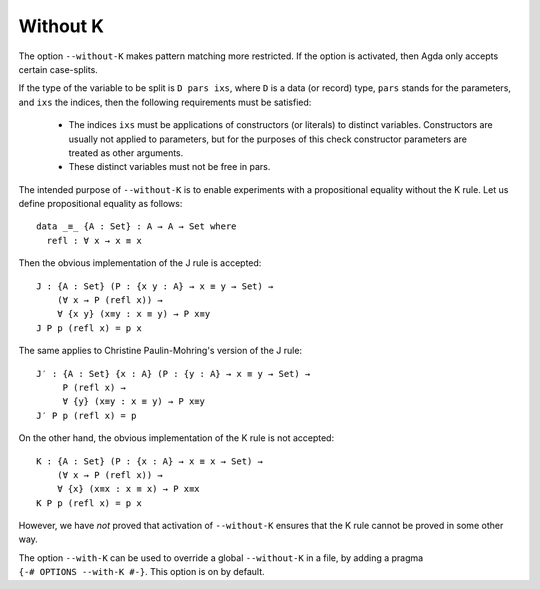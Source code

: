 ..
  ::
  module language.without-k where

.. _without-k:

*********
Without K
*********

.. versionadded:: 2.2.10

The option ``--without-K`` makes pattern matching more restricted. If
the option is activated, then Agda only accepts certain case-splits.

.. versionchanged:: 2.3.2

If the type of the variable to be split is ``D pars ixs``, where ``D``
is a data (or record) type, ``pars`` stands for the parameters, and
``ixs`` the indices, then the following requirements must be
satisfied:

  * The indices ``ixs`` must be applications of constructors (or
    literals) to distinct variables. Constructors are usually not
    applied to parameters, but for the purposes of this check
    constructor parameters are treated as other arguments.

  * These distinct variables must not be free in pars.

The intended purpose of ``--without-K`` is to enable experiments with
a propositional equality without the K rule. Let us define
propositional equality as follows::

  data _≡_ {A : Set} : A → A → Set where
    refl : ∀ x → x ≡ x

Then the obvious implementation of the J rule is accepted::

  J : {A : Set} (P : {x y : A} → x ≡ y → Set) →
      (∀ x → P (refl x)) →
      ∀ {x y} (x≡y : x ≡ y) → P x≡y
  J P p (refl x) = p x

The same applies to Christine Paulin-Mohring's version of the J rule::

  J′ : {A : Set} {x : A} (P : {y : A} → x ≡ y → Set) →
       P (refl x) →
       ∀ {y} (x≡y : x ≡ y) → P x≡y
  J′ P p (refl x) = p

On the other hand, the obvious implementation of the K rule is not
accepted::

  K : {A : Set} (P : {x : A} → x ≡ x → Set) →
      (∀ x → P (refl x)) →
      ∀ {x} (x≡x : x ≡ x) → P x≡x
  K P p (refl x) = p x

However, we have *not* proved that activation of ``--without-K``
ensures that the K rule cannot be proved in some other way.

.. versionadded:: 2.4.2

The option ``--with-K`` can be used to override a global
``--without-K`` in a file, by adding a pragma
``{-# OPTIONS --with-K #-}``. This option is on by default.
